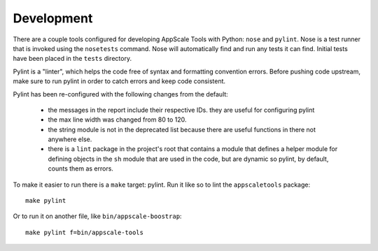 Development
===========

There are a couple tools configured for developing AppScale Tools with Python:
``nose`` and ``pylint``.  Nose is a test runner that is invoked using the
``nosetests`` command.  Nose will automatically find and run any tests it can
find.  Initial tests have been placed in the ``tests`` directory.

Pylint is a "linter", which helps the code free of syntax and formatting
convention errors.  Before pushing code upstream, make sure to run pylint in
order to catch errors and keep code consistent.

Pylint has been re-configured with the following changes from the default:

    * the messages in the report include their respective IDs.  they are useful for configuring pylint

    * the max line width was changed from 80 to 120.

    * the string module is not in the deprecated list because there are useful
      functions in there not anywhere else.

    * there is a ``lint`` package in the project's root that contains a module
      that defines a helper module for defining objects in the ``sh`` module
      that are used in the code, but are dynamic so pylint, by default, counts
      them as errors.

To make it easier to run there is a ``make`` target: pylint.  Run it like so to lint the ``appscaletools`` package::

    make pylint

Or to run it on another file, like ``bin/appscale-boostrap``::

    make pylint f=bin/appscale-tools

